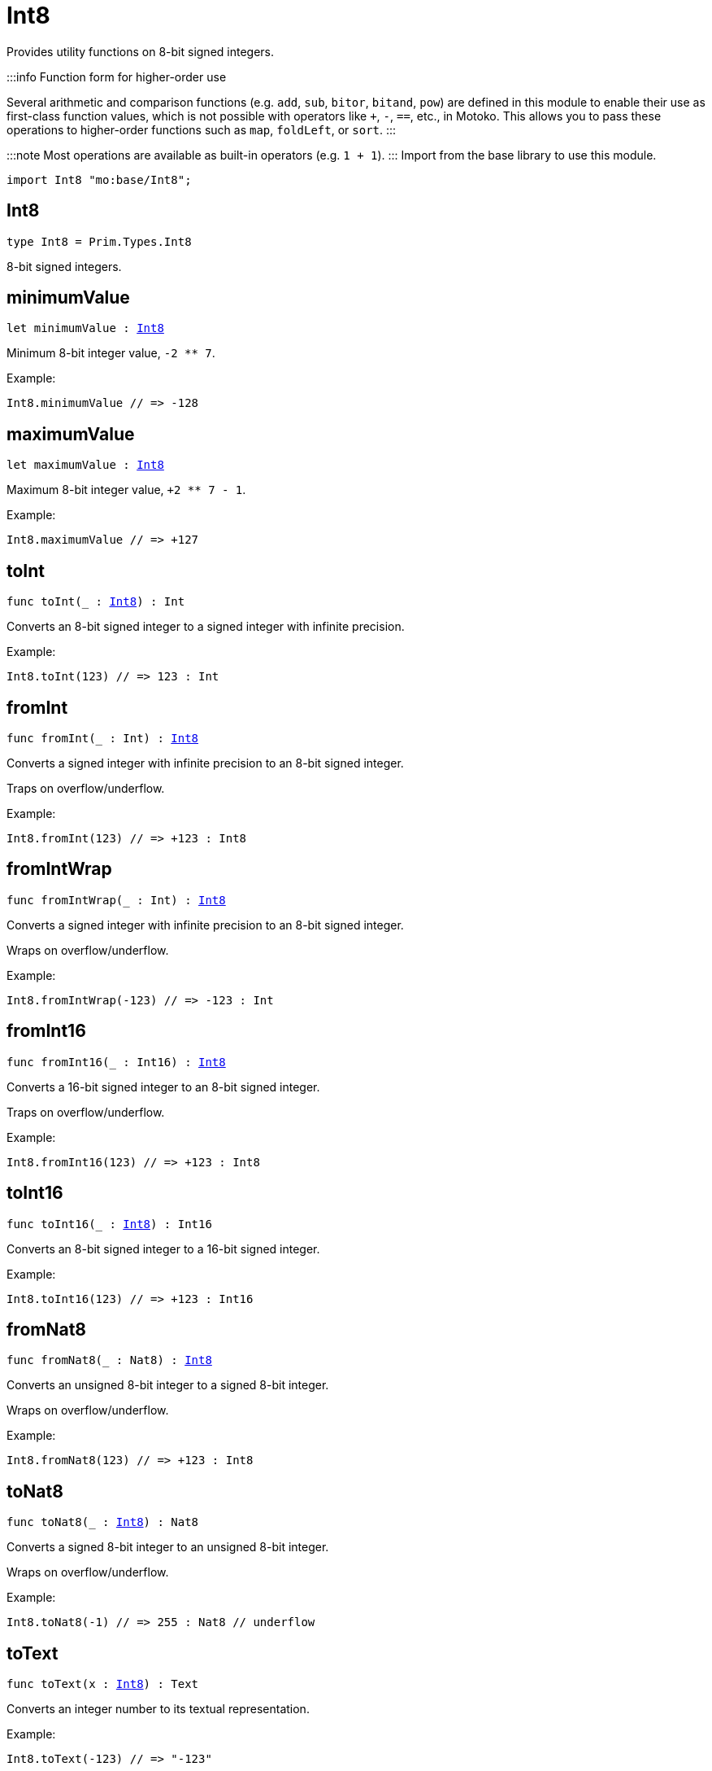 [[module.Int8]]
= Int8

Provides utility functions on 8-bit signed integers.

:::info Function form for higher-order use

Several arithmetic and comparison functions (e.g. `add`, `sub`, `bitor`, `bitand`, `pow`) are defined in this module to enable their use as first-class function values, which is not possible with operators like `+`, `-`, `==`, etc., in Motoko. This allows you to pass these operations to higher-order functions such as `map`, `foldLeft`, or `sort`.
:::

:::note
Most operations are available as built-in operators (e.g. `1 + 1`).
:::
Import from the base library to use this module.

```motoko name=import
import Int8 "mo:base/Int8";
```

[[type.Int8]]
== Int8

[source.no-repl,motoko,subs=+macros]
----
type Int8 = Prim.Types.Int8
----

8-bit signed integers.

[[minimumValue]]
== minimumValue

[source.no-repl,motoko,subs=+macros]
----
let minimumValue : xref:#type.Int8[Int8]
----

Minimum 8-bit integer value, `-2 ** 7`.

Example:
```motoko include=import
Int8.minimumValue // => -128
```

[[maximumValue]]
== maximumValue

[source.no-repl,motoko,subs=+macros]
----
let maximumValue : xref:#type.Int8[Int8]
----

Maximum 8-bit integer value, `+2 ** 7 - 1`.

Example:
```motoko include=import
Int8.maximumValue // => +127
```

[[toInt]]
== toInt

[source.no-repl,motoko,subs=+macros]
----
func toInt(_ : xref:#type.Int8[Int8]) : Int
----

Converts an 8-bit signed integer to a signed integer with infinite precision.

Example:
```motoko include=import
Int8.toInt(123) // => 123 : Int
```

[[fromInt]]
== fromInt

[source.no-repl,motoko,subs=+macros]
----
func fromInt(_ : Int) : xref:#type.Int8[Int8]
----

Converts a signed integer with infinite precision to an 8-bit signed integer.

Traps on overflow/underflow.

Example:
```motoko include=import
Int8.fromInt(123) // => +123 : Int8
```

[[fromIntWrap]]
== fromIntWrap

[source.no-repl,motoko,subs=+macros]
----
func fromIntWrap(_ : Int) : xref:#type.Int8[Int8]
----

Converts a signed integer with infinite precision to an 8-bit signed integer.

Wraps on overflow/underflow.

Example:
```motoko include=import
Int8.fromIntWrap(-123) // => -123 : Int
```

[[fromInt16]]
== fromInt16

[source.no-repl,motoko,subs=+macros]
----
func fromInt16(_ : Int16) : xref:#type.Int8[Int8]
----

Converts a 16-bit signed integer to an 8-bit signed integer.

Traps on overflow/underflow.

Example:
```motoko include=import
Int8.fromInt16(123) // => +123 : Int8
```

[[toInt16]]
== toInt16

[source.no-repl,motoko,subs=+macros]
----
func toInt16(_ : xref:#type.Int8[Int8]) : Int16
----

Converts an 8-bit signed integer to a 16-bit signed integer.

Example:
```motoko include=import
Int8.toInt16(123) // => +123 : Int16
```

[[fromNat8]]
== fromNat8

[source.no-repl,motoko,subs=+macros]
----
func fromNat8(_ : Nat8) : xref:#type.Int8[Int8]
----

Converts an unsigned 8-bit integer to a signed 8-bit integer.

Wraps on overflow/underflow.

Example:
```motoko include=import
Int8.fromNat8(123) // => +123 : Int8
```

[[toNat8]]
== toNat8

[source.no-repl,motoko,subs=+macros]
----
func toNat8(_ : xref:#type.Int8[Int8]) : Nat8
----

Converts a signed 8-bit integer to an unsigned 8-bit integer.

Wraps on overflow/underflow.

Example:
```motoko include=import
Int8.toNat8(-1) // => 255 : Nat8 // underflow
```

[[toText]]
== toText

[source.no-repl,motoko,subs=+macros]
----
func toText(x : xref:#type.Int8[Int8]) : Text
----

Converts an integer number to its textual representation.

Example:
```motoko include=import
Int8.toText(-123) // => "-123"
```

[[abs]]
== abs

[source.no-repl,motoko,subs=+macros]
----
func abs(x : xref:#type.Int8[Int8]) : xref:#type.Int8[Int8]
----

Returns the absolute value of `x`.

Traps when `x == -2 ** 7` (the minimum `Int8` value).

Example:
```motoko include=import
Int8.abs(-123) // => +123
```

[[min]]
== min

[source.no-repl,motoko,subs=+macros]
----
func min(x : xref:#type.Int8[Int8], y : xref:#type.Int8[Int8]) : xref:#type.Int8[Int8]
----

Returns the minimum of `x` and `y`.

Example:
```motoko include=import
Int8.min(+2, -3) // => -3
```

[[max]]
== max

[source.no-repl,motoko,subs=+macros]
----
func max(x : xref:#type.Int8[Int8], y : xref:#type.Int8[Int8]) : xref:#type.Int8[Int8]
----

Returns the maximum of `x` and `y`.

Example:
```motoko include=import
Int8.max(+2, -3) // => +2
```

[[equal]]
== equal

[source.no-repl,motoko,subs=+macros]
----
func equal(x : xref:#type.Int8[Int8], y : xref:#type.Int8[Int8]) : Bool
----

Equality function for Int8 types.
This is equivalent to `x == y`.

Example:
```motoko include=import
Int8.equal(-1, -1); // => true
```


Example:
```motoko include=import
import Buffer "mo:base/Buffer";

let buffer1 = Buffer.Buffer<Int8>(1);
buffer1.add(-3);
let buffer2 = Buffer.Buffer<Int8>(1);
buffer2.add(-3);
Buffer.equal(buffer1, buffer2, Int8.equal) // => true
```

[[notEqual]]
== notEqual

[source.no-repl,motoko,subs=+macros]
----
func notEqual(x : xref:#type.Int8[Int8], y : xref:#type.Int8[Int8]) : Bool
----

Inequality function for Int8 types.
This is equivalent to `x != y`.

Example:
```motoko include=import
Int8.notEqual(-1, -2); // => true
```


[[less]]
== less

[source.no-repl,motoko,subs=+macros]
----
func less(x : xref:#type.Int8[Int8], y : xref:#type.Int8[Int8]) : Bool
----

"Less than" function for Int8 types.
This is equivalent to `x < y`.

Example:
```motoko include=import
Int8.less(-2, 1); // => true
```


[[lessOrEqual]]
== lessOrEqual

[source.no-repl,motoko,subs=+macros]
----
func lessOrEqual(x : xref:#type.Int8[Int8], y : xref:#type.Int8[Int8]) : Bool
----

"Less than or equal" function for Int8 types.
This is equivalent to `x <= y`.

Example:
```motoko include=import
Int8.lessOrEqual(-2, -2); // => true
```


[[greater]]
== greater

[source.no-repl,motoko,subs=+macros]
----
func greater(x : xref:#type.Int8[Int8], y : xref:#type.Int8[Int8]) : Bool
----

"Greater than" function for Int8 types.
This is equivalent to `x > y`.

Example:
```motoko include=import
Int8.greater(-2, -3); // => true
```


[[greaterOrEqual]]
== greaterOrEqual

[source.no-repl,motoko,subs=+macros]
----
func greaterOrEqual(x : xref:#type.Int8[Int8], y : xref:#type.Int8[Int8]) : Bool
----

"Greater than or equal" function for Int8 types.
This is equivalent to `x >= y`.

Example:
```motoko include=import
Int8.greaterOrEqual(-2, -2); // => true
```


[[compare]]
== compare

[source.no-repl,motoko,subs=+macros]
----
func compare(x : xref:#type.Int8[Int8], y : xref:#type.Int8[Int8]) : {#less; #equal; #greater}
----

General-purpose comparison function for `Int8`. Returns the `Order` (
either `#less`, `#equal`, or `#greater`) of comparing `x` with `y`.

Example:
```motoko include=import
Int8.compare(-3, 2) // => #less
```

This function can be used as value for a high order function, such as a sort function.

Example:
```motoko include=import
import Array "mo:base/Array";
Array.sort([1, -2, -3] : [Int8], Int8.compare) // => [-3, -2, 1]
```

[[neg]]
== neg

[source.no-repl,motoko,subs=+macros]
----
func neg(x : xref:#type.Int8[Int8]) : xref:#type.Int8[Int8]
----

Returns the negation of `x`, `-x`.

Traps on overflow, i.e. for `neg(-2 ** 7)`.

Example:
```motoko include=import
Int8.neg(123) // => -123
```


[[add]]
== add

[source.no-repl,motoko,subs=+macros]
----
func add(x : xref:#type.Int8[Int8], y : xref:#type.Int8[Int8]) : xref:#type.Int8[Int8]
----

Returns the sum of `x` and `y`, `x + y`.

Traps on overflow/underflow.

Example:
```motoko include=import
Int8.add(100, 23) // => +123
```


Example:
```motoko include=import
import Array "mo:base/Array";
Array.foldLeft<Int8, Int8>([1, -2, -3], 0, Int8.add) // => -4
```

[[sub]]
== sub

[source.no-repl,motoko,subs=+macros]
----
func sub(x : xref:#type.Int8[Int8], y : xref:#type.Int8[Int8]) : xref:#type.Int8[Int8]
----

Returns the difference of `x` and `y`, `x - y`.

Traps on overflow/underflow.

Example:
```motoko include=import
Int8.sub(123, 23) // => +100
```


Example:
```motoko include=import
import Array "mo:base/Array";
Array.foldLeft<Int8, Int8>([1, -2, -3], 0, Int8.sub) // => 4
```

[[mul]]
== mul

[source.no-repl,motoko,subs=+macros]
----
func mul(x : xref:#type.Int8[Int8], y : xref:#type.Int8[Int8]) : xref:#type.Int8[Int8]
----

Returns the product of `x` and `y`, `x * y`.

Traps on overflow/underflow.

Example:
```motoko include=import
Int8.mul(12, 10) // => +120
```


Example:
```motoko include=import
import Array "mo:base/Array";
Array.foldLeft<Int8, Int8>([1, -2, -3], 1, Int8.mul) // => 6
```

[[div]]
== div

[source.no-repl,motoko,subs=+macros]
----
func div(x : xref:#type.Int8[Int8], y : xref:#type.Int8[Int8]) : xref:#type.Int8[Int8]
----

Returns the signed integer division of `x` by `y`, `x / y`.
Rounds the quotient towards zero, which is the same as truncating the decimal places of the quotient.

Traps when `y` is zero.

Example:
```motoko include=import
Int8.div(123, 10) // => +12
```


[[rem]]
== rem

[source.no-repl,motoko,subs=+macros]
----
func rem(x : xref:#type.Int8[Int8], y : xref:#type.Int8[Int8]) : xref:#type.Int8[Int8]
----

Returns the remainder of the signed integer division of `x` by `y`, `x % y`,
which is defined as `x - x / y * y`.

Traps when `y` is zero.

Example:
```motoko include=import
Int8.rem(123, 10) // => +3
```


[[pow]]
== pow

[source.no-repl,motoko,subs=+macros]
----
func pow(x : xref:#type.Int8[Int8], y : xref:#type.Int8[Int8]) : xref:#type.Int8[Int8]
----

Returns `x` to the power of `y`, `x ** y`.

Traps on overflow/underflow and when `y < 0 or y >= 8`.

Example:
```motoko include=import
Int8.pow(2, 6) // => +64
```


[[bitnot]]
== bitnot

[source.no-repl,motoko,subs=+macros]
----
func bitnot(x : xref:#type.Int8[Int8]) : xref:#type.Int8[Int8]
----

Returns the bitwise negation of `x`, `^x`.

Example:
```motoko include=import
Int8.bitnot(-16 /* 0xf0 */) // => +15 // 0x0f
```


[[bitand]]
== bitand

[source.no-repl,motoko,subs=+macros]
----
func bitand(x : xref:#type.Int8[Int8], y : xref:#type.Int8[Int8]) : xref:#type.Int8[Int8]
----

Returns the bitwise "and" of `x` and `y`, `x & y`.

Example:
```motoko include=import
Int8.bitand(0x1f, 0x70) // => +16 // 0x10
```


[[bitor]]
== bitor

[source.no-repl,motoko,subs=+macros]
----
func bitor(x : xref:#type.Int8[Int8], y : xref:#type.Int8[Int8]) : xref:#type.Int8[Int8]
----

Returns the bitwise "or" of `x` and `y`, `x | y`.

Example:
```motoko include=import
Int8.bitor(0x0f, 0x70) // => +127 // 0x7f
```


[[bitxor]]
== bitxor

[source.no-repl,motoko,subs=+macros]
----
func bitxor(x : xref:#type.Int8[Int8], y : xref:#type.Int8[Int8]) : xref:#type.Int8[Int8]
----

Returns the bitwise "exclusive or" of `x` and `y`, `x ^ y`.

Example:
```motoko include=import
Int8.bitxor(0x70, 0x7f) // => +15 // 0x0f
```


[[bitshiftLeft]]
== bitshiftLeft

[source.no-repl,motoko,subs=+macros]
----
func bitshiftLeft(x : xref:#type.Int8[Int8], y : xref:#type.Int8[Int8]) : xref:#type.Int8[Int8]
----

Returns the bitwise left shift of `x` by `y`, `x << y`.
The right bits of the shift filled with zeros.
Left-overflowing bits, including the sign bit, are discarded.

For `y >= 8`, the semantics is the same as for `bitshiftLeft(x, y % 8)`.
For `y < 0`,  the semantics is the same as for `bitshiftLeft(x, y + y % 8)`.

Example:
```motoko include=import
Int8.bitshiftLeft(1, 4) // => +16 // 0x10 equivalent to `2 ** 4`.
```


[[bitshiftRight]]
== bitshiftRight

[source.no-repl,motoko,subs=+macros]
----
func bitshiftRight(x : xref:#type.Int8[Int8], y : xref:#type.Int8[Int8]) : xref:#type.Int8[Int8]
----

Returns the signed bitwise right shift of `x` by `y`, `x >> y`.
The sign bit is retained and the left side is filled with the sign bit.
Right-underflowing bits are discarded, i.e. not rotated to the left side.

For `y >= 8`, the semantics is the same as for `bitshiftRight(x, y % 8)`.
For `y < 0`,  the semantics is the same as for `bitshiftRight (x, y + y % 8)`.

Example:
```motoko include=import
Int8.bitshiftRight(64, 4) // => +4 // equivalent to `64 / (2 ** 4)`
```


[[bitrotLeft]]
== bitrotLeft

[source.no-repl,motoko,subs=+macros]
----
func bitrotLeft(x : xref:#type.Int8[Int8], y : xref:#type.Int8[Int8]) : xref:#type.Int8[Int8]
----

Returns the bitwise left rotatation of `x` by `y`, `x <<> y`.
Each left-overflowing bit is inserted again on the right side.
The sign bit is rotated like other bits, i.e. the rotation interprets the number as unsigned.

Changes the direction of rotation for negative `y`.
For `y >= 8`, the semantics is the same as for `bitrotLeft(x, y % 8)`.

Example:
```motoko include=import
Int8.bitrotLeft(0x11 /* 0b0001_0001 */, 2) // => +68 // 0b0100_0100 == 0x44.
```


[[bitrotRight]]
== bitrotRight

[source.no-repl,motoko,subs=+macros]
----
func bitrotRight(x : xref:#type.Int8[Int8], y : xref:#type.Int8[Int8]) : xref:#type.Int8[Int8]
----

Returns the bitwise right rotation of `x` by `y`, `x <>> y`.
Each right-underflowing bit is inserted again on the right side.
The sign bit is rotated like other bits, i.e. the rotation interprets the number as unsigned.

Changes the direction of rotation for negative `y`.
For `y >= 8`, the semantics is the same as for `bitrotRight(x, y % 8)`.

Example:
```motoko include=import
Int8.bitrotRight(0x11 /* 0b0001_0001 */, 1) // => -120 // 0b1000_1000 == 0x88.
```


[[bittest]]
== bittest

[source.no-repl,motoko,subs=+macros]
----
func bittest(x : xref:#type.Int8[Int8], p : Nat) : Bool
----

Returns the value of bit `p` in `x`, `x & 2**p == 2**p`.
If `p >= 8`, the semantics is the same as for `bittest(x, p % 8)`.
This is equivalent to checking if the `p`-th bit is set in `x`, using 0 indexing.

Example:
```motoko include=import
Int8.bittest(64, 6) // => true
```

[[bitset]]
== bitset

[source.no-repl,motoko,subs=+macros]
----
func bitset(x : xref:#type.Int8[Int8], p : Nat) : xref:#type.Int8[Int8]
----

Returns the value of setting bit `p` in `x` to `1`.
If `p >= 8`, the semantics is the same as for `bitset(x, p % 8)`.

Example:
```motoko include=import
Int8.bitset(0, 6) // => +64
```

[[bitclear]]
== bitclear

[source.no-repl,motoko,subs=+macros]
----
func bitclear(x : xref:#type.Int8[Int8], p : Nat) : xref:#type.Int8[Int8]
----

Returns the value of clearing bit `p` in `x` to `0`.
If `p >= 8`, the semantics is the same as for `bitclear(x, p % 8)`.

Example:
```motoko include=import
Int8.bitclear(-1, 6) // => -65
```

[[bitflip]]
== bitflip

[source.no-repl,motoko,subs=+macros]
----
func bitflip(x : xref:#type.Int8[Int8], p : Nat) : xref:#type.Int8[Int8]
----

Returns the value of flipping bit `p` in `x`.
If `p >= 8`, the semantics is the same as for `bitclear(x, p % 8)`.

Example:
```motoko include=import
Int8.bitflip(127, 6) // => +63
```

[[bitcountNonZero]]
== bitcountNonZero

[source.no-repl,motoko,subs=+macros]
----
func bitcountNonZero(x : xref:#type.Int8[Int8]) : xref:#type.Int8[Int8]
----

Returns the count of non-zero bits in `x`.

Example:
```motoko include=import
Int8.bitcountNonZero(0x0f) // => +4
```

[[bitcountLeadingZero]]
== bitcountLeadingZero

[source.no-repl,motoko,subs=+macros]
----
func bitcountLeadingZero(x : xref:#type.Int8[Int8]) : xref:#type.Int8[Int8]
----

Returns the count of leading zero bits in `x`.

Example:
```motoko include=import
Int8.bitcountLeadingZero(0x08) // => +4
```

[[bitcountTrailingZero]]
== bitcountTrailingZero

[source.no-repl,motoko,subs=+macros]
----
func bitcountTrailingZero(x : xref:#type.Int8[Int8]) : xref:#type.Int8[Int8]
----

Returns the count of trailing zero bits in `x`.

Example:
```motoko include=import
Int8.bitcountTrailingZero(0x10) // => +4
```

[[addWrap]]
== addWrap

[source.no-repl,motoko,subs=+macros]
----
func addWrap(x : xref:#type.Int8[Int8], y : xref:#type.Int8[Int8]) : xref:#type.Int8[Int8]
----

Returns the sum of `x` and `y`, `x +% y`.

Wraps on overflow/underflow.

Example:
```motoko include=import
Int8.addWrap(2 ** 6, 2 ** 6) // => -128 // overflow
```


[[subWrap]]
== subWrap

[source.no-repl,motoko,subs=+macros]
----
func subWrap(x : xref:#type.Int8[Int8], y : xref:#type.Int8[Int8]) : xref:#type.Int8[Int8]
----

Returns the difference of `x` and `y`, `x -% y`.

Wraps on overflow/underflow.

Example:
```motoko include=import
Int8.subWrap(-2 ** 7, 1) // => +127 // underflow
```


[[mulWrap]]
== mulWrap

[source.no-repl,motoko,subs=+macros]
----
func mulWrap(x : xref:#type.Int8[Int8], y : xref:#type.Int8[Int8]) : xref:#type.Int8[Int8]
----

Returns the product of `x` and `y`, `x *% y`. Wraps on overflow.

Wraps on overflow/underflow.

Example:
```motoko include=import
Int8.mulWrap(2 ** 4, 2 ** 4) // => 0 // overflow
```


[[powWrap]]
== powWrap

[source.no-repl,motoko,subs=+macros]
----
func powWrap(x : xref:#type.Int8[Int8], y : xref:#type.Int8[Int8]) : xref:#type.Int8[Int8]
----

Returns `x` to the power of `y`, `x **% y`.

Wraps on overflow/underflow.
Traps if `y < 0 or y >= 8`.

Example:
```motoko include=import
Int8.powWrap(2, 7) // => -128 // overflow
```


